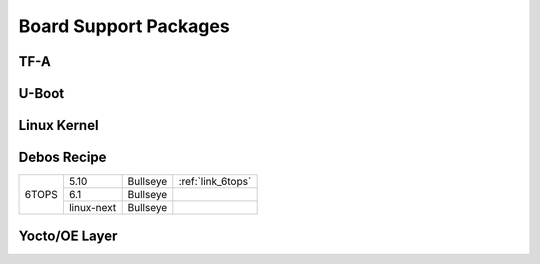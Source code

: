 .. _link_bsp:

======================
Board Support Packages
======================

TF-A
====

U-Boot
======

Linux Kernel
============

Debos Recipe
============

+---------+------------+----------+-------------------+
|         |    5.10    | Bullseye | :ref:`link_6tops` |
+         +------------+----------+-------------------+
|  6TOPS  |    6.1     | Bullseye |                   |
+         +------------+----------+-------------------+
|         | linux-next | Bullseye |                   |
+---------+------------+----------+-------------------+

Yocto/OE Layer
==============
